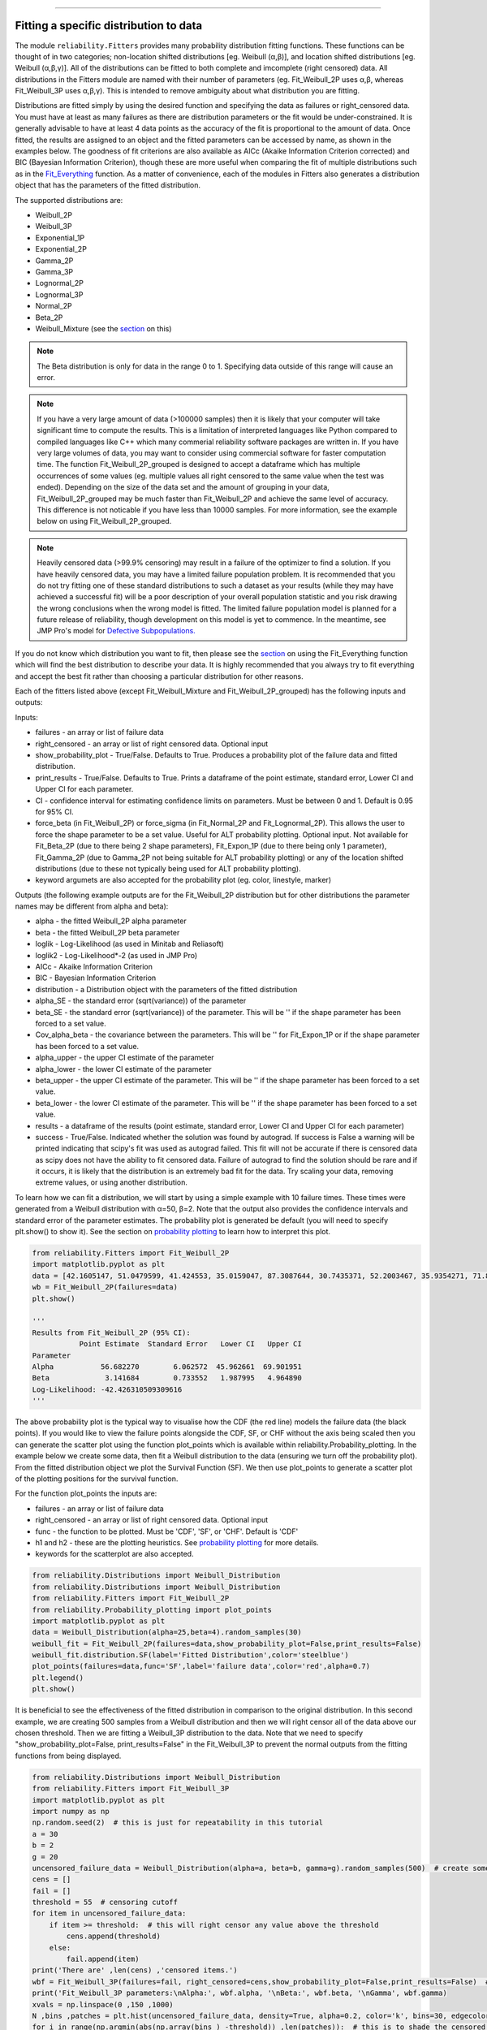 ﻿.. image:: images/logo.png

-------------------------------------

Fitting a specific distribution to data
'''''''''''''''''''''''''''''''''''''''

The module ``reliability.Fitters`` provides many probability distribution fitting functions. These functions can be thought of in two categories; non-location shifted distributions [eg. Weibull (α,β)], and location shifted distributions [eg. Weibull (α,β,γ)]. All of the distributions can be fitted to both complete and imcomplete (right censored) data. All distributions in the Fitters module are named with their number of parameters (eg. Fit_Weibull_2P uses α,β, whereas Fit_Weibull_3P uses α,β,γ). This is intended to remove ambiguity about what distribution you are fitting.

Distributions are fitted simply by using the desired function and specifying the data as failures or right_censored data. You must have at least as many failures as there are distribution parameters or the fit would be under-constrained. It is generally advisable to have at least 4 data points as the accuracy of the fit is proportional to the amount of data. Once fitted, the results are assigned to an object and the fitted parameters can be accessed by name, as shown in the examples below. The goodness of fit criterions are also available as AICc (Akaike Information Criterion corrected) and BIC (Bayesian Information Criterion), though these are more useful when comparing the fit of multiple distributions such as in the `Fit_Everything <https://reliability.readthedocs.io/en/latest/Fitting%20all%20available%20distributions%20to%20data.html>`_ function. As a matter of convenience, each of the modules in Fitters also generates a distribution object that has the parameters of the fitted distribution.

The supported distributions are:

-   Weibull_2P
-   Weibull_3P
-   Exponential_1P
-   Exponential_2P
-   Gamma_2P
-   Gamma_3P
-   Lognormal_2P
-   Lognormal_3P
-   Normal_2P
-   Beta_2P
-   Weibull_Mixture (see the `section <https://reliability.readthedocs.io/en/latest/Weibull%20mixture%20models.html>`_ on this)

.. note:: The Beta distribution is only for data in the range 0 to 1. Specifying data outside of this range will cause an error.

.. note:: If you have a very large amount of data (>100000 samples) then it is likely that your computer will take significant time to compute the results. This is a limitation of interpreted languages like Python compared to compiled languages like C++ which many commerial reliability software packages are written in. If you have very large volumes of data, you may want to consider using commercial software for faster computation time. The function Fit_Weibull_2P_grouped is designed to accept a dataframe which has multiple occurrences of some values (eg. multiple values all right censored to the same value when the test was ended). Depending on the size of the data set and the amount of grouping in your data, Fit_Weibull_2P_grouped may be much faster than Fit_Weibull_2P and achieve the same level of accuracy. This difference is not noticable if you have less than 10000 samples. For more information, see the example below on using Fit_Weibull_2P_grouped.

.. note:: Heavily censored data (>99.9% censoring) may result in a failure of the optimizer to find a solution. If you have heavily censored data, you may have a limited failure population problem. It is recommended that you do not try fitting one of these standard distributions to such a dataset as your results (while they may have achieved a successful fit) will be a poor description of your overall population statistic and you risk drawing the wrong conclusions when the wrong model is fitted. The limited failure population model is planned for a future release of reliability, though development on this model is yet to commence. In the meantime, see JMP Pro's model for `Defective Subpopulations. <https://www.jmp.com/en_my/events/ondemand/statistical-methods-in-reliability/defective-subpopulation-distributions.html>`_

If you do not know which distribution you want to fit, then please see the `section <https://reliability.readthedocs.io/en/latest/Fitting%20all%20available%20distributions%20to%20data.html>`_ on using the Fit_Everything function which will find the best distribution to describe your data. It is highly recommended that you always try to fit everything and accept the best fit rather than choosing a particular distribution for other reasons.

Each of the fitters listed above (except Fit_Weibull_Mixture and Fit_Weibull_2P_grouped) has the following inputs and outputs:

Inputs:

-   failures - an array or list of failure data
-   right_censored - an array or list of right censored data. Optional input
-   show_probability_plot - True/False. Defaults to True. Produces a probability plot of the failure data and fitted distribution.
-   print_results - True/False. Defaults to True. Prints a dataframe of the point estimate, standard error, Lower CI and Upper CI for each parameter.
-   CI - confidence interval for estimating confidence limits on parameters. Must be between 0 and 1. Default is 0.95 for 95% CI.
-   force_beta (in Fit_Weibull_2P) or force_sigma (in Fit_Normal_2P and Fit_Lognormal_2P). This allows the user to force the shape parameter to be a set value. Useful for ALT probability plotting. Optional input. Not available for Fit_Beta_2P (due to there being 2 shape parameters), Fit_Expon_1P (due to there being only 1 parameter), Fit_Gamma_2P (due to Gamma_2P not being suitable for ALT probability plotting) or any of the location shifted distributions (due to these not typically being used for ALT probability plotting).
-   keyword argumets are also accepted for the probability plot (eg. color, linestyle, marker)

Outputs (the following example outputs are for the Fit_Weibull_2P distribution but for other distributions the parameter names may be different from alpha and beta):

-   alpha - the fitted Weibull_2P alpha parameter
-   beta - the fitted Weibull_2P beta parameter
-   loglik - Log-Likelihood (as used in Minitab and Reliasoft)
-   loglik2 - Log-Likelihood*-2 (as used in JMP Pro)
-   AICc - Akaike Information Criterion
-   BIC - Bayesian Information Criterion
-   distribution - a Distribution object with the parameters of the fitted distribution
-   alpha_SE - the standard error (sqrt(variance)) of the parameter
-   beta_SE - the standard error (sqrt(variance)) of the parameter. This will be '' if the shape parameter has been forced to a set value.
-   Cov_alpha_beta - the covariance between the parameters. This will be '' for Fit_Expon_1P or if the shape parameter has been forced to a set value.
-   alpha_upper - the upper CI estimate of the parameter
-   alpha_lower - the lower CI estimate of the parameter
-   beta_upper - the upper CI estimate of the parameter. This will be '' if the shape parameter has been forced to a set value.
-   beta_lower - the lower CI estimate of the parameter. This will be '' if the shape parameter has been forced to a set value.
-   results - a dataframe of the results (point estimate, standard error, Lower CI and Upper CI for each parameter)
-   success - True/False. Indicated whether the solution was found by autograd. If success is False a warning will be printed indicating that scipy's fit was used as autograd failed. This fit will not be accurate if there is censored data as scipy does not have the ability to fit censored data. Failure of autograd to find the solution should be rare and if it occurs, it is likely that the distribution is an extremely bad fit for the data. Try scaling your data, removing extreme values, or using another distribution.

To learn how we can fit a distribution, we will start by using a simple example with 10 failure times. These times were generated from a Weibull distribution with α=50, β=2. Note that the output also provides the confidence intervals and standard error of the parameter estimates. The probability plot is generated be default (you will need to specify plt.show() to show it). See the section on `probability plotting <https://reliability.readthedocs.io/en/latest/Probability%20plots.html#what-does-a-probability-plot-show-me>`_ to learn how to interpret this plot.

.. code:: python

    from reliability.Fitters import Fit_Weibull_2P
    import matplotlib.pyplot as plt
    data = [42.1605147, 51.0479599, 41.424553, 35.0159047, 87.3087644, 30.7435371, 52.2003467, 35.9354271, 71.8373629, 59.171129]
    wb = Fit_Weibull_2P(failures=data)
    plt.show()

    '''
    Results from Fit_Weibull_2P (95% CI):
               Point Estimate  Standard Error   Lower CI   Upper CI
    Parameter                                                      
    Alpha           56.682270        6.062572  45.962661  69.901951
    Beta             3.141684        0.733552   1.987995   4.964890
    Log-Likelihood: -42.426310509309616
    '''

.. image:: images/Fit_Weibull_2P.png

The above probability plot is the typical way to visualise how the CDF (the red line) models the failure data (the black points). If you would like to view the failure points alongside the CDF, SF, or CHF without the axis being scaled then you can generate the scatter plot using the function plot_points which is available within reliability.Probability_plotting. In the example below we create some data, then fit a Weibull distribution to the data (ensuring we turn off the probability plot). From the fitted distribution object we plot the Survival Function (SF). We then use plot_points to generate a scatter plot of the plotting positions for the survival function.

For the function plot_points the inputs are:

-   failures - an array or list of failure data
-   right_censored - an array or list of right censored data. Optional input
-   func - the function to be plotted. Must be 'CDF', 'SF', or 'CHF'. Default is 'CDF'
-   h1 and h2 - these are the plotting heuristics. See `probability plotting <https://reliability.readthedocs.io/en/latest/Probability%20plots.html>`_ for more details.
-   keywords for the scatterplot are also accepted.

.. code:: python

    from reliability.Distributions import Weibull_Distribution
    from reliability.Distributions import Weibull_Distribution
    from reliability.Fitters import Fit_Weibull_2P
    from reliability.Probability_plotting import plot_points
    import matplotlib.pyplot as plt
    data = Weibull_Distribution(alpha=25,beta=4).random_samples(30)
    weibull_fit = Fit_Weibull_2P(failures=data,show_probability_plot=False,print_results=False)
    weibull_fit.distribution.SF(label='Fitted Distribution',color='steelblue')
    plot_points(failures=data,func='SF',label='failure data',color='red',alpha=0.7)
    plt.legend()
    plt.show()

.. image:: images/plot_points.png

It is beneficial to see the effectiveness of the fitted distribution in comparison to the original distribution. In this second example, we are creating 500 samples from a Weibull distribution and then we will right censor all of the data above our chosen threshold. Then we are fitting a Weibull_3P distribution to the data. Note that we need to specify "show_probability_plot=False, print_results=False" in the Fit_Weibull_3P to prevent the normal outputs from the fitting functions from being displayed.

.. code:: python

    from reliability.Distributions import Weibull_Distribution
    from reliability.Fitters import Fit_Weibull_3P
    import matplotlib.pyplot as plt
    import numpy as np
    np.random.seed(2)  # this is just for repeatability in this tutorial
    a = 30
    b = 2
    g = 20
    uncensored_failure_data = Weibull_Distribution(alpha=a, beta=b, gamma=g).random_samples(500)  # create some data
    cens = []
    fail = []
    threshold = 55  # censoring cutoff
    for item in uncensored_failure_data:
        if item >= threshold:  # this will right censor any value above the threshold
            cens.append(threshold)
        else:
            fail.append(item)
    print('There are' ,len(cens) ,'censored items.')
    wbf = Fit_Weibull_3P(failures=fail, right_censored=cens,show_probability_plot=False,print_results=False)  # fit the Weibull_3P distribution
    print('Fit_Weibull_3P parameters:\nAlpha:', wbf.alpha, '\nBeta:', wbf.beta, '\nGamma', wbf.gamma)
    xvals = np.linspace(0 ,150 ,1000)
    N ,bins ,patches = plt.hist(uncensored_failure_data, density=True, alpha=0.2, color='k', bins=30, edgecolor='k')  # histogram of the data
    for i in range(np.argmin(abs(np.array(bins ) -threshold)) ,len(patches)):  # this is to shade the censored part of the histogram as white
        patches[i].set_facecolor('white')
    Weibull_Distribution(alpha=a ,beta=b ,gamma=g).PDF(xvals=xvals ,label='True Distribution')  # plots the true distribution
    Weibull_Distribution(alpha=wbf.alpha, beta=wbf.beta, gamma=wbf.gamma).PDF(xvals=xvals, label='Fit_Weibull_3P' ,linestyle='--')  # plots the fitted Weibull_3P
    plt.title('Fitting comparison for failures and right censored data')
    plt.legend()
    plt.show()

    '''
    There are 118 censored items.
    Fit_Weibull_3P parameters:
    Alpha: 28.836512482682533 
    Beta: 2.0244823663812843 
    Gamma 20.42077009102205
    '''

.. image:: images/Fit_Weibull_3P_right_cens_V2.png

As a final example, we will fit a Gamma_2P distribution to some partially right censored data. To provide a comparison of the fitting accuracy as the number of samples increases, we will do the same experiment with varying sample sizes. The results highlight that the accuracy of the fit is proportional to the amount of samples, so you should always try to obtain more data if possible.

.. code:: python

    from reliability.Distributions import Gamma_Distribution
    from reliability.Fitters import Fit_Gamma_2P
    import matplotlib.pyplot as plt
    import numpy as np

    np.random.seed(2)  # this is just for repeatability in this tutorial
    a = 30
    b = 4
    xvals = np.linspace(0, 500, 1000)

    trials = [10, 100, 1000, 10000]
    subplot_id = 141
    plt.figure(figsize=(12, 5))
    for t in trials:
        uncensored_failure_data = Gamma_Distribution(alpha=a, beta=b).random_samples(t)  # create some data
        cens = []
        fail = []
        threshold = 180  # censoring cutoff
        for item in uncensored_failure_data:
            if item > threshold:  # this will right censor any value above the threshold
                cens.append(threshold)
            else:
                fail.append(item)
        gf = Fit_Gamma_2P(failures=fail, right_censored=cens, show_probability_plot=False, print_results=False)  # fit the Gamma_2P distribution
        print('\nFit_Gamma_2P parameters using', t, 'samples:', '\nAlpha:', gf.alpha, '\nBeta:', gf.beta)
        plt.subplot(subplot_id)
        num_bins = min(int(len(fail) / 2), 30)
        N, bins, patches = plt.hist(uncensored_failure_data, density=True, alpha=0.2, color='k', bins=num_bins, edgecolor='k')  # histogram of the data
        for i in range(np.argmin(abs(np.array(bins ) -threshold)) ,len(patches)):  # this is to shade the censored part of the histogram as white
            patches[i].set_facecolor('white')
        Gamma_Distribution(alpha=a, beta=b).PDF(xvals=xvals, label='True')  # plots the true distribution
        Gamma_Distribution(alpha=gf.alpha, beta=gf.beta).PDF(xvals=xvals, label='Fitted', linestyle='--')  # plots the fitted Gamma_2P
        plt.title(str(str(t) + ' samples\n'+r'$\alpha$ error: '+str(round(abs(gf.alpha-a)/a*100,2))+'%\n'+r'$\beta$ error: '+str(round(abs(gf.beta-b)/b*100,2))+'%'))
        plt.ylim([0, 0.012])
        plt.xlim([0, 500])
        plt.legend()
        subplot_id += 1
    plt.subplots_adjust(left=0.09, right=0.96, wspace=0.41)
    plt.show()

    '''
    Fit_Gamma_2P parameters using 10 samples: 
    Alpha: 19.426045595196136 
    Beta: 4.690125911226989

    Fit_Gamma_2P parameters using 100 samples: 
    Alpha: 37.668605543885036 
    Beta: 3.282138545140892

    Fit_Gamma_2P parameters using 1000 samples: 
    Alpha: 28.836133518634924 
    Beta: 4.07244603642164

    Fit_Gamma_2P parameters using 10000 samples: 
    Alpha: 30.703267251417966 
    Beta: 3.9158594820597834
    '''

.. image:: images/Fit_Gamma_2P_right_cens.png

Using Fit_Weibull_2P_grouped for large data sets
------------------------------------------------

The function Fit_Weibull_2P_grouped is effectively the same as Fit_Weibull_2P, except for a few small differences that make it more efficient at handling grouped data sets. Grouped data sets are typically found in very large data that may be heavily censored. The function includes a choice between two optimizers and a choice between two initial guess methods for the initial guess that is given to the optimizer. These help in cases where the data is very heavily censored (>99.9%). The defaults for these options are usually the best but you may want to try different options to see which one gives you the lowest log-likelihood. The inputs and outputs are the same as for Fit_Weibull_2P except for the following:

- dataframe - a pandas dataframe of the appropriate format. See the example below.
- initial_guess_method - 'scipy' OR 'least squares'. Default is 'least squares'. Both do not take into account censored data but scipy uses MLE, and least squares is least squares regression of the plotting positions. Least squares proved more accurate during testing.
- optimizer - 'L-BFGS-B' or 'TNC'. These are both bound constrained methods. If the bounded method fails, nelder-mead will be used. If nelder-mead fails then the initial guess will be returned with a warning. For more information on optimizers see the `scipy documentation <https://docs.scipy.org/doc/scipy/reference/generated/scipy.optimize.minimize.html#scipy.optimize.minimize>`_.

The following example shows how we can use Fit_Weibull_2P_grouped to fit a Weibull_2P distribution to grouped data from a spreadsheet (shown below) on the Windows desktop. We change the optimiser from the default (L-BFGS-B) to TNC as it is more successful for this dataset. In almost all cases the L-BFGS-B optimizer is better than TNC but it is worth trying both if the first does not look good. You may also want to try changing the initial_guess_method as the results from the optimizers can be sensitive to their initial guess for problems in which there are local minima or insufficient gradients to find the global minima. If you would like to access this data, it is available in reliability.Datasets.electronics and includes both the failures and right_censored format as well as the dataframe format.

.. image:: images/grouped_excel.png

.. code:: python

    from reliability.Distributions import Fit_Weibull_2P_grouped
    from reliability.Fitters import Fit_Weibull_2P_grouped
    import pandas as pd

    filename = 'C:\\Users\\Current User\\Desktop\\data.xlsx'
    df = pd.read_excel(io=filename)
    print(df.head(15),'\n')
    Fit_Weibull_2P_grouped(dataframe=df, optimizer='TNC', show_probability_plot=False)

    '''
         time  quantity category
    0     220         1        F
    1     179         1        F
    2     123         1        F
    3     146         1        F
    4     199         1        F
    5     181         1        F
    6     191         1        F
    7     216         1        F
    8       1         1        F
    9      73         1        F
    10  44798       817        C
    11  62715       823        C
    12  81474       815        C
    13  80632       813        C
    14  62716       804        C 

    Results from Fit_Weibull_2P_grouped (95% CI):
               Point Estimate  Standard Error      Lower CI      Upper CI
    Parameter                                                            
    Alpha        6.120094e+21    7.615825e+22  1.564711e+11  2.393769e+32
    Beta         1.537886e-01    4.830821e-02  8.308907e-02  2.846455e-01
    Log-Likelihood: -144.61675902805456
    Number of failures: 10 
    Number of right censored: 4072 
    Fraction censored: 99.75502 %
    '''

How does the code work with censored data?
------------------------------------------

All functions in this module work using a Python library called `autograd <https://github.com/HIPS/autograd/blob/master/README.md/>`_ to find the derivative of the log-likelihood function. In this way, the code only needs to specify the log PDF and log SF in order to apply Maximum-Likelihood Estimation (MLE) to obtain the fitted parameters. Initial guesses of the parameters are essential for autograd and are obtained using scipy.stats on all the data as if it wasn't censored (since scipy doesn't accept censored data). If the distribution is an extremely bad fit or is heavily censored (>99% censored) then these guesses may be poor and the fit might not be successful. In this case, the scipy fit is used which will be incorrect if there is any censored data. If this occurs, a warning will be printed. Generally the fit achieved by autograd is highly successful.

A special thanks goes to Cameron Davidson-Pilon (author of the Python library `lifelines <https://github.com/CamDavidsonPilon/lifelines/blob/master/README.md/>`_ and website `dataorigami.net <https://dataorigami.net/>`_) for providing help with getting autograd to work, and for writing the python library `autograd-gamma <https://github.com/CamDavidsonPilon/autograd-gamma/blob/master/README.md/>`_, without which it would be impossible to fit the Beta or Gamma distributions using autograd.
